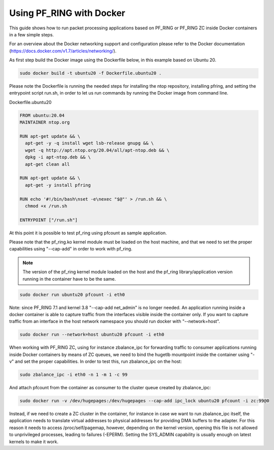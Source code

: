 Using PF_RING with Docker
=========================

This guide shows how to run packet processing applications based on PF_RING or
PF_RING ZC inside Docker containers in a few simple steps.

For an overview about the Docker networking support and configuration please refer 
to the Docker documentation (https://docs.docker.com/v1.7/articles/networking/).

As first step build the Docker image using the Dockerfile below, in this example
based on Ubuntu 20.

.. code-block:: console

  sudo docker build -t ubuntu20 -f Dockerfile.ubuntu20 .

Please note the Dockerfile is running the needed steps for installing the ntop
repository, installing pfring, and setting the entrypoint script run.sh,
in order to let us run commands by running the Docker image from command 
line.

Dockerfile.ubuntu20

.. code-block:: console

   FROM ubuntu:20.04
   MAINTAINER ntop.org
   
   RUN apt-get update && \
     apt-get -y -q install wget lsb-release gnupg && \
     wget -q http://apt.ntop.org/20.04/all/apt-ntop.deb && \
     dpkg -i apt-ntop.deb && \
     apt-get clean all
   
   RUN apt-get update && \
     apt-get -y install pfring
   
   RUN echo '#!/bin/bash\nset -e\nexec "$@"' > /run.sh && \
     chmod +x /run.sh
   
   ENTRYPOINT ["/run.sh"]

At this point it is possible to test pf_ring using pfcount as sample application.

Please note that the pf_ring.ko kernel module must be loaded on the host machine,
and that we need to set the proper capabilities using "--cap-add" in order to work 
with pf_ring.

.. note::  The version of the pf_ring kernel module loaded on the host and the 
           pf_ring library/application version running in the container have to be the same.

.. code-block:: console

   sudo docker run ubuntu20 pfcount -i eth0

Note: since PF_RING 7.1 and kernel 3.8 "--cap-add net_admin" is no longer needed.
An application running inside a docker container is able to capture traffic from the
interfaces visible inside the container only. If you want to capture traffic from an 
interface in the host network namespace you should run docker with "--network=host".

.. code-block:: console

   sudo docker run --network=host ubuntu20 pfcount -i eth0

When working with PF_RING ZC, using for instance zbalance_ipc for forwarding traffic
to consumer applications running inside Docker containers by means of ZC queues, we
need to bind the hugetlb mountpoint inside the container using "-v" and set the
proper capabilities. In order to test this, run zbalance_ipc on the host:

.. code-block:: console

   sudo zbalance_ipc -i eth0 -n 1 -m 1 -c 99

And attach pfcount from the container as consumer to the cluster queue created by zbalance_ipc:

.. code-block:: console

   sudo docker run -v /dev/hugepages:/dev/hugepages --cap-add ipc_lock ubuntu20 pfcount -i zc:99@0

Instead, if we need to create a ZC cluster in the container, for instance in case we 
want to run zbalance_ipc itself, the application needs to translate virtual addresses 
to physical addresses for providing DMA buffers to the adapter. For this reason it needs 
to access /proc/self/pagemap, however, depending on the kernel version, opening this 
file is not allowed to unprivileged processes, leading to failures (-EPERM). Setting 
the SYS_ADMIN capability is usually enough on latest kernels to make it work.
